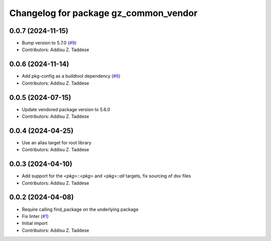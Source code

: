 ^^^^^^^^^^^^^^^^^^^^^^^^^^^^^^^^^^^^^^
Changelog for package gz_common_vendor
^^^^^^^^^^^^^^^^^^^^^^^^^^^^^^^^^^^^^^

0.0.7 (2024-11-15)
------------------
* Bump version to 5.7.0 (`#9 <https://github.com/gazebo-release/gz_common_vendor/issues/9>`_)
* Contributors: Addisu Z. Taddese

0.0.6 (2024-11-14)
------------------
* Add pkg-config as a buildtool dependency (`#6 <https://github.com/gazebo-release/gz_common_vendor/issues/6>`_)
* Contributors: Addisu Z. Taddese

0.0.5 (2024-07-15)
------------------
* Update vendored package version to 5.6.0
* Contributors: Addisu Z. Taddese

0.0.4 (2024-04-25)
------------------
* Use an alias target for root library
* Contributors: Addisu Z. Taddese

0.0.3 (2024-04-10)
------------------
* Add support for the `<pkg>::<pkg>` and `<pkg>::all` targets, fix sourcing of dsv files
* Contributors: Addisu Z. Taddese

0.0.2 (2024-04-08)
------------------
* Require calling find_package on the underlying package
* Fix linter (`#1 <https://github.com/gazebo-release/gz_common_vendor/issues/1>`_)
* Initial import
* Contributors: Addisu Z. Taddese
